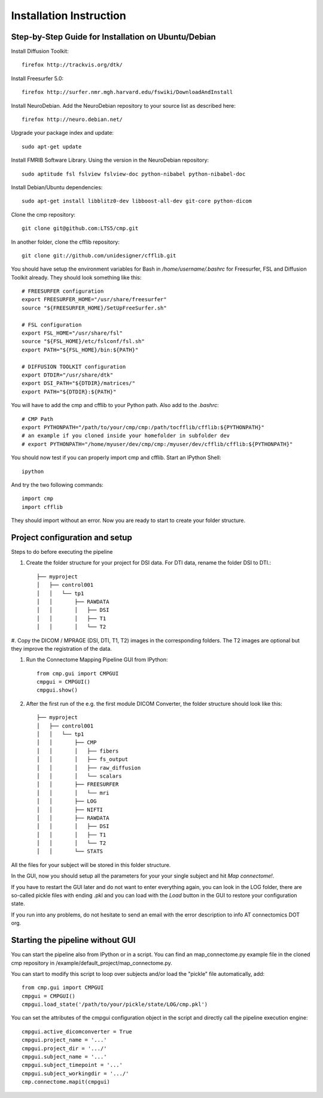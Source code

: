 ========================
Installation Instruction
========================

Step-by-Step Guide for Installation on Ubuntu/Debian
----------------------------------------------------

Install Diffusion Toolkit::

	firefox http://trackvis.org/dtk/

Install Freesurfer 5.0::

    firefox http://surfer.nmr.mgh.harvard.edu/fswiki/DownloadAndInstall
  
Install NeuroDebian. Add the NeuroDebian repository to your source list as described here::

	firefox http://neuro.debian.net/

Upgrade your package index and update::

  sudo apt-get update
  
Install FMRIB Software Library. Using the version in the NeuroDebian repository::

	sudo aptitude fsl fslview fslview-doc python-nibabel python-nibabel-doc

Install Debian/Ubuntu dependencies::

	sudo apt-get install libblitz0-dev libboost-all-dev git-core python-dicom

Clone the cmp repository::

	git clone git@github.com:LTS5/cmp.git

In another folder, clone the cfflib repository::

	git clone git://github.com/unidesigner/cfflib.git

You should have setup the environment variables for Bash in */home/username/.bashrc* for
Freesurfer, FSL and Diffusion Toolkit already. They should look something like this::

	# FREESURFER configuration
	export FREESURFER_HOME="/usr/share/freesurfer"
	source "${FREESURFER_HOME}/SetUpFreeSurfer.sh"
	
	# FSL configuration
	export FSL_HOME="/usr/share/fsl"
	source "${FSL_HOME}/etc/fslconf/fsl.sh"
	export PATH="${FSL_HOME}/bin:${PATH}"
	
	# DIFFUSION TOOLKIT configuration
	export DTDIR="/usr/share/dtk"
	export DSI_PATH="${DTDIR}/matrices/"
	export PATH="${DTDIR}:${PATH}"
	
You will have to add the cmp and cfflib to your Python path. Also add to the *.bashrc*::

	# CMP Path
	export PYTHONPATH="/path/to/your/cmp/cmp:/path/tocfflib/cfflib:${PYTHONPATH}"
	# an example if you cloned inside your homefolder in subfolder dev
	# export PYTHONPATH="/home/myuser/dev/cmp/cmp:/myuser/dev/cfflib/cfflib:${PYTHONPATH}"

You should now test if you can properly import cmp and cfflib. Start an IPython Shell::

	ipython
  
And try the two following commands::

	import cmp
	import cfflib
  
They should import without an error. Now you are ready to start to create your folder structure.


Project configuration and setup
-------------------------------

Steps to do before executing the pipeline

#. Create the folder structure for your project for DSI data. For DTI data, rename the folder DSI to DTI.::

	├── myproject
	│   ├── control001
	│   │   └── tp1
	│   │       ├── RAWDATA
	│   │       │   ├── DSI
	│   │       │   ├── T1
	│   │       │   └── T2


#. Copy the DICOM / MPRAGE (DSI, DTI, T1, T2) images in the corresponding folders. The T2 images
are optional but they improve the registration of the data.

#. Run the Connectome Mapping Pipeline GUI from IPython::

    from cmp.gui import CMPGUI
    cmpgui = CMPGUI()
    cmpgui.show()

#. After the first run of the e.g. the first module DICOM Converter, the folder structure should look like this::

	├── myproject
	│   ├── control001
	│   │   └── tp1
	│   │       ├── CMP
	│   │       │   ├── fibers
	│   │       │   ├── fs_output
	│   │       │   ├── raw_diffusion
	│   │       │   └── scalars
	│   │       ├── FREESURFER
	│   │       │   └── mri
	│   │       ├── LOG
	│   │       ├── NIFTI
	│   │       ├── RAWDATA
	│   │       │   ├── DSI
	│   │       │   ├── T1
	│   │       │   └── T2
	│   │       └── STATS

All the files for your subject will be stored in this folder structure.

In the GUI, now you should setup all the parameters for your your single subject and hit *Map connectome!*.

If you have to restart the GUI later and do not want to enter everything again, you can look in the LOG folder,
there are so-called pickle files with ending .pkl and you can load with the *Load* button in the GUI to restore your configuration state.

If you run into any problems, do not hesitate to send an email with the error description to info AT connectomics DOT org.

Starting the pipeline without GUI
---------------------------------
You can start the pipeline also from IPython or in a script. You can find an map_connectome.py example file
in the cloned cmp repository in /example/default_project/map_connectome.py.

You can start to modify this script to loop over subjects and/or load the "pickle" file automatically, add::

	from cmp.gui import CMPGUI
	cmpgui = CMPGUI()
	cmpgui.load_state('/path/to/your/pickle/state/LOG/cmp.pkl')

You can set the attributes of the cmpgui configuration object in the script and directly call the pipeline execution engine::

	cmpgui.active_dicomconverter = True
	cmpgui.project_name = '...'
	cmpgui.project_dir = '.../'
	cmpgui.subject_name = '...'
	cmpgui.subject_timepoint = '...'
	cmpgui.subject_workingdir = '.../'
	cmp.connectome.mapit(cmpgui)

